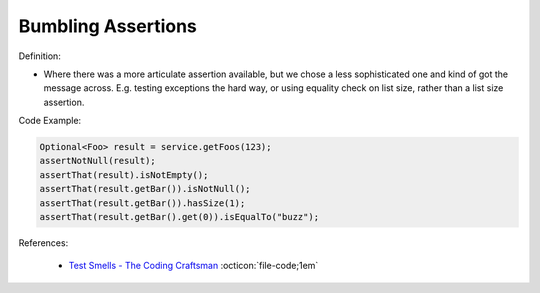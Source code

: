Bumbling Assertions
^^^^^
Definition:

* Where there was a more articulate assertion available, but we chose a less sophisticated one and kind of got the message across. E.g. testing exceptions the hard way, or using equality check on list size, rather than a list size assertion.


Code Example:

.. code-block:: java

  Optional<Foo> result = service.getFoos(123);
  assertNotNull(result);
  assertThat(result).isNotEmpty();
  assertThat(result.getBar()).isNotNull();
  assertThat(result.getBar()).hasSize(1);
  assertThat(result.getBar().get(0)).isEqualTo("buzz");


References:

 * `Test Smells - The Coding Craftsman <https://codingcraftsman.wordpress.com/2018/09/27/test-smells/>`_ :octicon:`file-code;1em`

